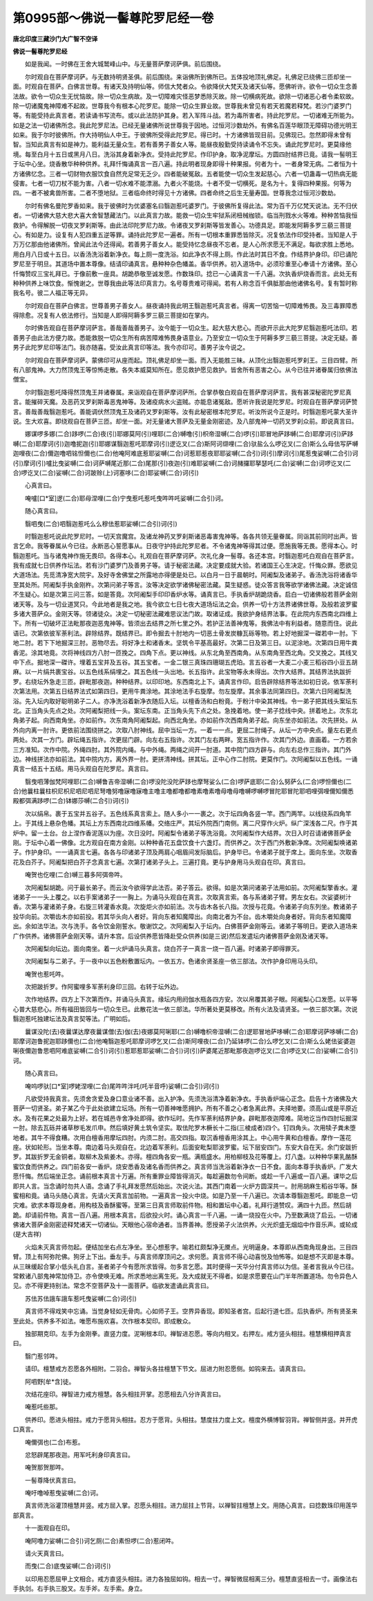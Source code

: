 第0995部～佛说一髻尊陀罗尼经一卷
====================================

**唐北印度三藏沙门大广智不空译**

**佛说一髻尊陀罗尼经**


　　如是我闻。一时佛在王舍大城鹫峰山中。与无量菩萨摩诃萨俱。前后围绕。

　　尔时观自在菩萨摩诃萨。与无数持明贤圣俱。前后围绕。来诣佛所到佛所已。五体投地顶礼佛足。礼佛足已绕佛三匝却坐一面。时观自在菩萨。白佛言世尊。有诸天及持明仙等。师信大梵者众。令欲降伏大梵天及诸天仙等。愿佛听许。欲令一切众生念善法故。欲令一切众生无忧恼故。除一切众生病故。及一切障难灾怪恶梦悉除灭故。除一切横病死故。欲除一切诸恶心者令柔软故。除一切诸魔鬼神障难不起故。世尊我今有根本心陀罗尼。能除一切众生罪业故。世尊我未曾见有若天若魔若释梵。若沙门婆罗门等。有能受持此真言者。若读诵书写流布。或以此法防护其身。若入军阵斗战。若为毒所害者。持此陀罗尼。一切诸难无所能为。如是之法一切诸佛所念。我此陀罗尼法。已经无量诸佛所说世尊我于因地。过恒河沙数劫外。有佛名百莲华眼顶无障碍功德光明王如来。我于尔时彼佛所。作大持明仙人中王。于彼佛所受得此陀罗尼。得已时。十方诸佛皆现目前。见佛现已。忽然即得未曾有智。当知此真言有如是神力。能利益无量众生。若有善男子善女人等。能昼夜殷勤受持读诵令不忘失。诵此陀罗尼时。更莫缘他境。每至白月十五日或黑月八日。洗浴其身着新净衣。受持此陀罗尼。作印护身。取净泥摩坛。方圆四肘结界已竟。请我一髻明王于坛中心坐。烧香散华种种供养。礼拜忏悔诵真言一百八遍。持此明者现身即得十种果报。何者为十。一者身常无病。二者恒为十方诸佛忆念。三者一切财物衣服饮食自然充足常无乏少。四者能破冤敌。五者能使一切众生发起慈心。六者一切蛊毒一切热病无能侵害。七者一切刀杖不能为害。八者一切水难不能漂溺。九者火不能烧。十者不受一切横死。是名为十。复得四种果报。何等为四。一者不被禽兽所害。二者不堕地狱。三者临命终时得见十方诸佛。四者命终之后生无量寿国。世尊我念过恒河沙数劫。

　　尔时有佛名曼陀罗香如来。我于彼佛时为优婆塞名曰翳迦惹吒婆罗门。于彼佛所复得此法。常为百千万亿梵天说法。无不归伏者。一切诸佛大慈大悲大喜大舍智慧藏法门。以此真言力故。能救一切众生牢狱系闭杻械枷锁。临当刑戮水火等难。种种苦恼我恒救护。令得解脱一切夜叉罗刹斯等。由此法印陀罗尼力故。令诸夜叉罗刹斯等皆发善心。功德具足。即能发阿耨多罗三藐三菩提心。有如是力。设复有人犯四重五逆等罪。诵持此陀罗尼一遍者。所有一切根本重罪悉皆除灭。况复依法作印受持者。当知是人于万万亿那由他诸佛所。曾闻此法今还得闻。若善男子善女人。能受持忆念昼夜不忘者。是人心所求愿无不满足。每欲求胜上悉地。用白月八日或十五日。以香汤洗浴着新净衣。每上厕一度洗浴。如此净衣不得上厕。作此法时其日不食。作结界护身印。印已诵陀罗尼至于明旦。其道场中置本尊像。结请印诵真言。悬种种杂色幡盖。香华供养。初入道场中。必须珍重至心奉请十方诸佛。至心忏悔赞叹三宝礼拜已。于像前敷一座具。胡跪恭敬至诚发愿。作数珠印。捻已一心诵真言一千八遍。次执香炉烧香而言。此处无有种种供养上味饮食。惭愧谢之。世尊我由此等法印真言力。名号尊贵难可得闻。若有人称念百千俱胝那由他诸佛名号。复有暂时称我名号。彼二人福正等无异。

　　尔时观自在菩萨白佛言。世尊善男子善女人。昼夜诵持我此明王翳迦惹吒真言者。得离一切苦恼一切障难怖畏。及三毒罪障悉得除愈。况复有人依法修行。当知是人即得阿耨多罗三藐三菩提如在掌内。

　　尔时佛告观自在菩萨摩诃萨言。善哉善哉善男子。汝今能于一切众生。起大慈大悲心。而欲开示此大陀罗尼翳迦惹吒法印。若善男子由此法方便力故。悉能救脱一切众生所有病苦障难怖畏身语意业。乃至安立一切众生于阿耨多罗三藐三菩提。决定无疑。善男子此陀罗尼印等法门。我亦随喜。受汝此真言印等法。我今亦印可。善男子汝今说之。

　　尔时观自在菩萨摩诃萨。蒙佛印可从座而起。顶礼佛足却坐一面。而入无能胜三昧。从顶化出翳迦惹吒罗刹王。三目四臂。所有八部鬼神。大力然顶鬼王等惊怖走散。各失本威莫知所在。愿见救护愿见救护。皆舍所有恶害之心。从今已往并诸眷属归依佛法僧宝。

　　尔时翳迦惹吒降得然顶鬼王并诸眷属。来诣观自在菩萨摩诃萨所。合掌恭敬白观自在菩萨摩诃萨言。我有甚深秘密陀罗尼真言。能摧碎天魔。及恶药叉罗刹斯毒恶鬼神等。及诸疫病水火盗贼。亦能息诸冤敌。愿听许我说是陀罗尼。时观自在菩萨摩诃萨赞言。善哉善哉翳迦惹吒。善能调伏然顶鬼王及诸药叉罗刹斯等。汝有此秘密根本陀罗尼。听汝所说今正是时。时翳迦惹吒蒙大圣许说。生大欢喜。即绕观自在菩萨三匝。却坐一面。对无量诸大菩萨及无量金刚密迹。及八部鬼神一切药叉罗刹众前。即说真言曰。

　　娜谋啰多娜(二合)跢啰(二合)夜(引)耶娜莫阿(引)哩耶(二合)嚩噜(引)枳帝湿嚩(二合)啰(引)耶冒地萨跢嚩(二合)耶摩诃(引)萨跢嚩(二合)耶摩诃(引)迦噜抳迦(引)耶娜谋翳迦惹吒耶摩诃(引)逻讫叉(二合)斯阿诃缬哩(二合)驮盐么么啰讫叉(二合)斯么么母佉写萨嚩迦哩夜(二合)儞迦噜呬铭怛儞也(二合)他唵阿难底惹耶娑嚩(二合)诃惹耶惹夜耶耶娑嚩(二合引)诃(引)摩诃(引)尾惹曳娑嚩(二合引)诃(引)摩诃(引)嚧比曳娑嚩(二合)诃萨嚩尾近那(二合)尾那(引)夜迦(引)难耶娑嚩(二合)诃赭攞耶拏瑟吒(二合)娑嚩(二合)诃啰讫叉(二合)啰讫叉(二合)娑嚩(二合)诃跛赊(上)诃塞哆(二合)耶娑嚩(二合)诃(引)

　　心真言曰。

　　唵嚧[口*室]逻(二合)耶母涅哩(二合)宁曳惹吒惹吒曳吽吽吒娑嚩(二合引)诃。

　　随心真言曰。

　　翳呬曳(二合)呬翳迦惹吒么么穆佉惹耶娑嚩(二合引)诃(引)

　　时翳迦惹吒说此陀罗尼时。一切天宫魔宫。及诸龙神药叉罗刹斯诸恶毒害鬼神等。各各共领无量眷属。同诣其前同时出声。皆言乞命。我等眷属从今已往。永断恶心誓愿事从。日夜守护持此陀罗尼者。不令诸鬼神等得其过便。愿施我等无畏。愿得本心。时翳迦惹吒。当与诸鬼神作施无畏印。各得本心。礼观自在菩萨摩诃萨。次礼化身一髻尊。各还本宫。时翳迦惹吒白观自在菩萨言。我有成就七日供养作坛法。若有沙门婆罗门及善男子等。请于秘密法藏。决定要成就大验。若诸国王心生决定。忏悔众罪。愿欲见大道场法。先觅清净宽大院宇。及好寺舍佛堂之所露地亦得便是处已。以白月一日于晨朝时。阿阇梨及诸弟子。香汤洗浴将诸香华至其处所。阿阇梨手执金刚杵。次第问弟子等言。汝等决定欲学诸佛秘密法藏。莫生疑惑。徒众答言我等欲学诸佛法藏。决定诚信不生疑心。如是次第三问三答。如是答竟。次阿阇梨手印印香炉水等。诵真言已。手执香炉胡跪烧香。启白一切诸佛般若菩萨金刚诸天等。及与一切业道冥只。今此地者是我之地。我今欲立七日七夜大道场坛法之会。供养一切十方法界诸佛世尊。及般若波罗蜜多诸大菩萨众。金刚天等。领诸徒众。决定一切秘密法藏难思议法门故。取诸证成。我欲护身结界法事。在此院内东西南北四维上下。所有一切破坏正法毗那夜迦恶鬼神等。皆须出去结界之所七里之外。若护正法善神鬼等。我佛法中有利益者。随意而住。说此语已。次第依彼军荼利法。辟除结界。既结界已。即令掘去十肘地内一切恶土骨发炭糠瓦砾等物。若上好地掘深一磔若中一肘。下地二肘。若下下地掘深三肘。恶物尽去。将好净土和诸香末。坚筑令平基高最好。次第二日及第三日。以泥涂地。次第四日用牛粪香泥。涂其地竟。次将神线四方八肘一匝挽之。四角下点。更以神线。从东北角至西南角。从东南角至西北角。交叉挽之。其线叉中下点。掘地深一磔许。埋着五宝并及五谷。其五宝者。一金二银三真珠四珊瑚五虎珀。言五谷者一大麦二小麦三稻谷四小豆五胡麻。以一片绢共裹宝谷。以五色线系绢埋之。其五色线一头出地。长五指许。此宝物等永未得出。次作大结界。其结界法执跋折罗。右绕坛外急走三匝。辟毗那夜迦。种种结界。以印印地。东西南北上下。诵真言作印。启告辟除结界等法如初日说。依军荼利次第法用。次第五日结界法式如第四日。更用牛粪涂地。其涂地法手右旋摩。勿左旋摩。其余事法同第四日。次第六日阿阇梨洗浴。先入坛内取好聪明弟子二人。亦净洗浴着新净衣随后入坛。以檀香汤和白粉竟。于粉汁中染其神线。令一弟子把其线头案坛东北。正当角头先点之处。次阿阇梨把线一头。案坛东南。正当角头先下点之处。急挽着地。使一弟子捻线中央。拼着地上。次东北角弟子起。向西南角坐。亦如前作。次东南角阿阇梨起。向西北角坐。亦如前作次西南角弟子起。向东坐亦如前法。次先拼处。从外向内离一肘许。更依前法围绕拼之。次取八肘神线。屈中当坛一方。一着一一点。更屈二肘绳子。从坛一方中央点。量左右更点两处。次其一方门。辟坛绳五指许。次更屈门辟。向左右五指许。次其门左右两畔。宽五指许作。次其门外边。直画着。一方若余三方准知。次作中院。外绳四肘。其外院内绳。与中外绳。两绳之间开一肘道。其中院门四方辟与。向左右总作三指许。其门外边。神线拼法亦如前法。其中院内方。离外界一肘。更拼清神线。拼其坛。正中心作二肘院。更莫作门。次阿阇梨以五色线。一诵真言一结五十五结。用马头观自在陀罗尼。真言曰。

　　翳曳呬薄伽梵阿哩耶(二合)嚩鲁吉帝湿嚩(二合)啰没陀没陀萨跢也摩弩娑么(二合)啰萨底耶(二合)么努萨么(二合)啰怛儞也(二合)他曩柱曩柱枳尼枳尼呬尼呬尼弩噜努噜寐噜寐噜主噜主噜都噜都噜素噜素噜母噜母噜嚩啰嚩啰冒陀耶冒陀耶呬哩弭哩儞知儞悉殿都弭满跢啰(二合)钵娜莎嚩(二合引)诃(引)

　　次以绢帛。裹于五宝并五谷子。五色线系真言索上。随人多小一一裹之。次于坛四角各竖一竿。西门两竿。以线绕系四角竿上。于其线上悬杂色幡。其坛上方东西南北四维系幡。交络庄严。其坛外院西门南侧。离二尺穿作火炉。纵广深浅各二尺。作于其炉中。留一土台。台上涅作香泥莲以为座。次日没时。阿阇梨令诸弟子等洗浴竟。次阿阇梨作大结界。次日入时召请诸佛菩萨金刚。于坛中心着一佛像。北方观自在南方金刚。以种种香花五盘饮食十六盏灯。而供养之。次于西门外敷新净席。次阿阇梨唤诸弟子。作护身印。一一诵真言七遍。各各与印诸弟子顶及两肩心咽眉间发际脑后。护身毕已。令诸弟子就于席上。面向东坐。次取香花及白芥子。阿阇梨把白芥子念真言七遍。次第打诸弟子头上。三遍打竟。更与护身用马头观自在印。真言曰。

　　唵贺也仡哩(二合)嚩三暮多阿弭帝吽。

　　次阿阇梨胡跪。问于最长弟子。而云汝今欲得学此法否。弟子答云。欲得。如是次第问诸弟子法用如前。次阿阇梨擎香水。灌诸弟子一一头上覆之。以右手案诸弟子一一胸上。为诵马头观自在真言。次取真言索。各与系诸弟子臂。男左女右。次娑婆树汁香。次第与灌诸弟子身。右旋三转灌香水竟。次旋炬火亦如前法。次与齿木各长八指。次授与花竟。令诸弟子向东列坐。教诸弟子投华向前。次嚼齿木亦如前投。若其华头向人者好。背向东者知魔障出。向南北者为不台。齿木嚼处向身者好。背向东者知魔障出。余如法华法。次与洗手。各令饮金刚誓水。敬谢饮之。次阿阇梨入于坛内。白佛菩萨金刚等云。诸弟子等明日。更欲入道场来广作供养。诸佛菩萨金刚天等。请升本宫。后设供养愿皆降赴受众供养(如是三说)然后发遣坛内诸佛菩萨金刚及诸天等。

　　次阿阇梨向坛边。面向南坐。着一火炉诵马头真言。烧白芥子一真言一烧一百八遍。时诸弟子即得罪灭。

　　次阿阇梨与二弟子。于一夜中以五色粉敷置坛内。一依五方。色诸余贤圣座一依三部法。次作护身印用马头印。

　　唵贺也惹吒吽。

　　次把跛折罗。作阿蜜哩多军荼利身印三回。右转于坛外边。

　　次作地结界。四方上下次第而作。并诵马头真言。缘坛内用阏伽水瓶各四方安。次以帛覆其弟子眼。阿阇梨心口发愿。以平等心普大慈悲心。所有福田皆回与一切众生已。此散花法一依三部法。华所著处更莫移改。所有火法及请贤圣。一依三部次第。次说翳迦惹吒独建坛法及真言契等法。广明如后。

　　曩谋没陀(去)夜曩谋达摩夜曩谋僧(去)伽(去)夜娜莫阿唎耶(二合)嚩噜枳帝湿嚩(二合)逻耶冒地萨哆嚩(二合)耶摩诃萨哆嚩(二合)耶摩诃迦鲁抳迦耶跢儞也(二合)他唵翳迦惹吒耶摩诃啰乞叉(二合)斯阿哩夜(二合)乃延钵啰(二合)么啰乞叉(二合)斯么么姥佉娑婆迦唎夜儞迦鲁思呬阿难底娑嚩(二合引)诃(引)惹耶惹耶娑嚩(二合引)诃(引)萨婆尾近那毗那夜迦啰讫叉(二合)啰讫叉(二合)娑嚩(二合引)诃。

　　随心真言曰。

　　唵呜啰驮[口*室]啰姥涅哩(二合)尾吽吽泮吒(吒半音呼)娑嚩(二合引)诃(引)

　　凡欲受持我真言。先须舍贪爱及身口意业诸不善。出入护净。先须洗浴清净着新净衣。手执香炉端心正念。启告十方诸佛及大菩萨一切贤圣。弟子某乙今于此处欲建立坛场。所有一切善神唯愿拥护。所有不善之心者急离此界。夫择地要。须高山或是平原近水。及有花果之处最为上好。若在城邑寺舍净处即得。欲作坛时。先作军荼利结界护身。辟毗那夜迦障难。简地讫当作四肘坛掘深一肘。除去瓦砾并诸草秽毛发爪申。然后填好黄土筑令坚实。取佉陀罗木橛长十二指(三棱成者)四个。钉四角头。次用犊子粪未堕地者。其牛不得食糟。次用白檀香用摩坛四肘。内须二肘。高交四指。取沉香檀香用涂其上。中心用牛黄和白檀香。摩作一莲花座。状如轮形。当坐本尊。南边着马头观自在。北边着军荼利。后面安毗梨耶波罗蜜。坛下层安四门。东安大自在天。余门安跋折罗。其跋折罗无金铜者。取柳木及紫姜木。亦得。檀四角各安一瓶。满瓶盛水。用柏柳枝及花等覆上。灯八盏。以种种华果乳酪酥蜜饮食而供养之。四门前各安一香炉。烧安悉香及诸名香而供养之。真言师当洗浴着新净衣一日不食。面向本尊手执香炉。广发大愿忏悔。然后端坐正念。诵前根本真言十万遍。所有重罪业障皆得消灭。每趁遍数勿令间断。或趁一千八遍或一百八遍。课毕之后即共人言。当念诵时勿共人语。念诵了手礼拜发愿然后始出。次说火法。其西门南着一火炉方圆深共一。肘用胡麻生稻谷华等。酥蜜相和竟。诵马头随心真言。先请火天真言加前物。一遍真言一投火中烧。如是乃至一千八遍已。次请本尊翳迦惹吒。即能息一切灾难。欲求本尊现身者。用构枝及香酥蜜等。至第三日真言师取前件物。相和置坛中心着。礼拜行道赞叹。满四十九匝。然后胡跪。却请前件物。真言一百八遍。用根本真言。后欲投火时。诵心真言一千八遍。一诵一烧投在火中。乃至数满烧了启云。一切诸佛诸大菩萨金刚密迹释梵诸天一切诸仙。天眼他心宿命通者。当界善神。愿授弟子火法供养。火光炽盛无烟焰中作音乐声。或轮成(是大吉祥)

　　火焰未灭真言师勿起。便结加坐右点左净坐。至心想惹字。喻若红颇梨净无黡点。光明逼身。本尊即从西南角现身出。三目四臂。顶上有阿弥陀佛。狗牙上下出。垂左手。与真言师摩顶问之。求何愿。真言师不得心动喜悦及怕怖等。如是想不灭即是本尊。从三昧缓起合掌小低头礼白言。圣者弟子今有愿所求皆得。勿多言乞愿。其时便得一天华分付真言师以为信。圣者言我从今已往。常敕诸八部鬼神常加侍卫。亦令使唤无难。所求悉地出离生死。及大成就无不得者。如是求愿要在山门半年所置道场。勿令异色人见。亦不得更持别法。常念不空菩萨及十一面菩萨。临欲发遣诵此真言曰。

　　苏佉苏佉誐车誐车惹吒曳娑嚩(二合)诃(引)

　　真言师不得戏笑中忘诵。当觉身轻如无骨肉。心如师子王。空界异香现。即知圣者宫。后起行道七匝。后执香炉。所有贤圣来至此处。供养多不如法。唯愿布施欢喜。次作根本契印。即成散众。

　　独部期克印。左手为金刚拳。直竖力度。泥唎根本印。禅智进忍愿。等向内相叉。右押左。戒方竖头相拄。檀慧横相押真言曰。

　　翳门惹邻吽。

　　请印。檀慧戒方忍愿各外相附。二羽合。禅智头各拄檀慧下节文。屈进力附忍愿侧。如钩来去。请真言曰。

　　阿呬野[牟*含]徒。

　　次结花座印。禅智进力戒方檀慧。各头相拄开掌。忍愿相去八分许真言曰。

　　唵惹吒些那。

　　供养印。愿进头相拄。戒力于愿背头相拄。忍方于愿背。头相拄。慧度拄力度上文。檀度外横博智羽背。禅智侧并竖。并开虎口真言。

　　唵儞弭也(二合)布惹。

　　忿怒辟尾那夜迦。用军吒利身印真言曰。

　　唵贺那贺那吽。

　　一髻尊降伏真言曰。

　　唵吁噜啅惹曳娑嚩(二合)诃。

　　真言师洗浴灌顶檀慧并竖。戒方屈入掌。忍愿头相拄。进力屈拄上节背。以禅智拄檀慧上文。用随心真言。曰捻数珠印用莲华部真言。

　　十一面观自在印。

　　唵阿噜力娑嚩(二合引)诃乞厕(二合)素怛啰(二合)惹闭吽。

　　请火天真言曰。

　　而曳(二合)底曳娑嚩(二合)诃(引)

　　以印用忍愿屈甲上文相合。戒方直竖头相拄。进力各独屈如钩。相去一寸。禅智微屈相离三分。檀慧直竖相去一寸。画像法右手执剑。右手执三股叉。左手斧。左手索。身立。
